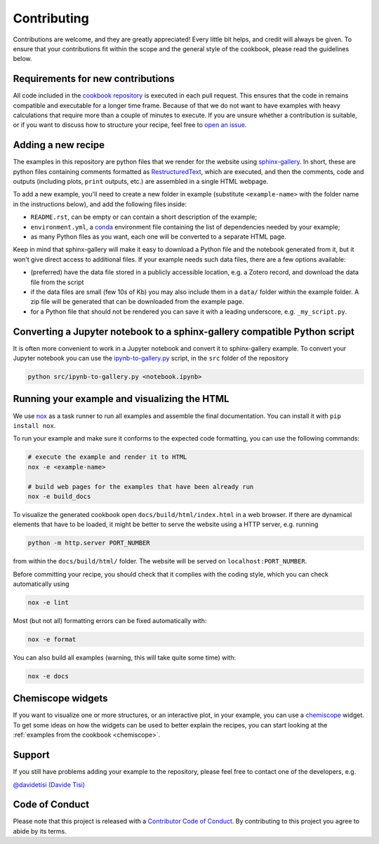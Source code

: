 Contributing
============

.. marker-contrib-start

Contributions are welcome, and they are greatly appreciated! Every little bit
helps, and credit will always be given. To ensure that your contributions
fit within the scope and the general style of the cookbook, please read
the guidelines below.

Requirements for new contributions
----------------------------------

All code included in the `cookbook repository
<https://github.com/lab-cosmo/atomistic-cookbook>`_
is executed in each pull request. This
ensures that the code in remains compatible and executable for a longer time
frame. Because of that we do not want to have examples with heavy calculations
that require more than a couple of minutes to execute.
If you are unsure whether a contribution is suitable, or if you want to
discuss how to structure your recipe, feel free to
`open an issue <https://github.com/lab-cosmo/atomistic-cookbook/issues>`_.

Adding a new recipe
-------------------

The examples in this repository are python files that we render for the website
using `sphinx-gallery`_. In short, these are python files containing comments
formatted as `RestructuredText`_, which are executed, and then the comments,
code and outputs (including plots, ``print`` outputs, etc.) are assembled in a
single HTML webpage.

To add a new example, you'll need to create a new folder in example (substitute
``<example-name>`` with the folder name in the instructions below), and add the
following files inside:

- ``README.rst``, can be empty or can contain a short description of the example;
- ``environment.yml``, a `conda`_ environment file containing the list of
  dependencies needed by your example;
- as many Python files as you want, each one will be converted to a separate
  HTML page.

Keep in mind that sphinx-gallery will make it easy to download a Python file and
the notebook generated from it, but it won't give direct access to additional
files. If your example needs such data files, there are a few options available:

- (preferred) have the data file stored in a publicly accessible location, e.g.
  a Zotero record, and download the data file from the script
- if the data files are small (few 10s of Kb) you may also include them in a
  ``data/`` folder within the example folder. A zip file will be generated that
  can be downloaded from the example page.
- for a Python file that should not be rendered you can save it with a leading
  underscore, e.g. ``_my_script.py``.

.. _sphinx-gallery: https://sphinx-gallery.github.io/
.. _RestructuredText: https://www.sphinx-doc.org/en/master/usage/restructuredtext/basics.html
.. _conda: https://conda.io/projects/conda/en/latest/user-guide/tasks/manage-environments.html#create-env-file-manually


Converting a Jupyter notebook to a sphinx-gallery compatible Python script
--------------------------------------------------------------------------

It is often more convenient to work in a Jupyter notebook and convert it
to sphinx-gallery example. To convert your Jupyter notebook you can use the
`ipynb-to-gallery.py <ipynb_to_gallery.py>`_ script, in the ``src`` folder of
the repository

.. code-block:: bash

    python src/ipynb-to-gallery.py <notebook.ipynb>

Running your example and visualizing the HTML
---------------------------------------------

We use `nox`_ as a task runner to run all examples and assemble the final
documentation. You can install it with ``pip install nox``.

To run your example and make sure it conforms to the expected code formatting,
you can use the following commands:

.. code-block:: bash

    # execute the example and render it to HTML
    nox -e <example-name>

    # build web pages for the examples that have been already run
    nox -e build_docs

To visualize the generated cookbook open ``docs/build/html/index.html``
in a web browser. If there are dynamical elements that have to be loaded,
it might be better to serve the website using a HTTP server, e.g.
running

.. code-block:: bash

   python -m http.server PORT_NUMBER

from within the ``docs/build/html/`` folder. The website will be served
on ``localhost:PORT_NUMBER``.

Before committing your recipe, you should check that it complies
with the coding style, which you can check automatically using

.. code-block:: bash

    nox -e lint

Most (but not all) formatting errors can be fixed automatically with:

.. code-block:: bash

    nox -e format

You can also build all examples (warning, this will take quite some time) with:

.. code-block:: bash

    nox -e docs

.. _nox: https://nox.thea.codes/

Chemiscope widgets
------------------

If you want to visualize one or more structures, or an interactive
plot, in your example, you can use a `chemiscope <http://chemiscope.org>`_
widget. To get some ideas on how the widgets can be used to better
explain the recipes, you can start looking at the
:ref:`examples from the cookbook <chemiscope>`.

.. marker-contrib-end

Support
-------

If you still have problems adding your example to the repository, please feel
free to contact one of the developers, e.g.

`@davidetisi (Davide Tisi) <davide.tisi@epfl.ch>`_

Code of Conduct
---------------

Please note that this project is released with a
`Contributor Code of Conduct <CONDUCT.md>`_.
By contributing to this project you agree to abide by its terms.
